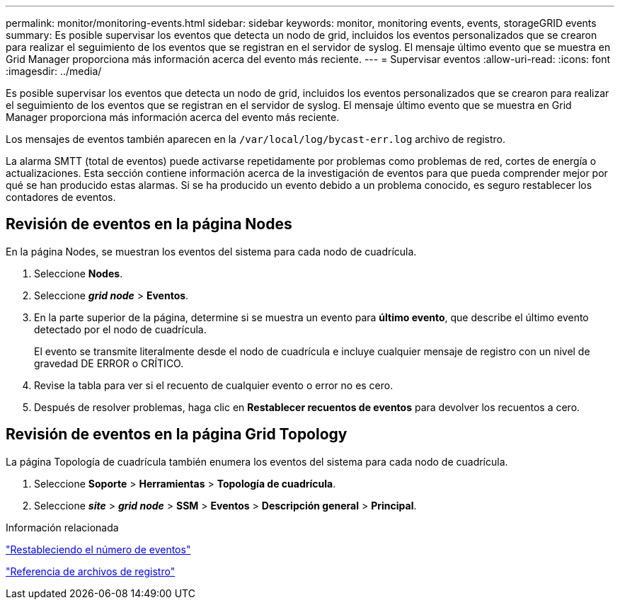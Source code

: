 ---
permalink: monitor/monitoring-events.html 
sidebar: sidebar 
keywords: monitor, monitoring events, events, storageGRID events 
summary: Es posible supervisar los eventos que detecta un nodo de grid, incluidos los eventos personalizados que se crearon para realizar el seguimiento de los eventos que se registran en el servidor de syslog. El mensaje último evento que se muestra en Grid Manager proporciona más información acerca del evento más reciente. 
---
= Supervisar eventos
:allow-uri-read: 
:icons: font
:imagesdir: ../media/


[role="lead"]
Es posible supervisar los eventos que detecta un nodo de grid, incluidos los eventos personalizados que se crearon para realizar el seguimiento de los eventos que se registran en el servidor de syslog. El mensaje último evento que se muestra en Grid Manager proporciona más información acerca del evento más reciente.

Los mensajes de eventos también aparecen en la `/var/local/log/bycast-err.log` archivo de registro.

La alarma SMTT (total de eventos) puede activarse repetidamente por problemas como problemas de red, cortes de energía o actualizaciones. Esta sección contiene información acerca de la investigación de eventos para que pueda comprender mejor por qué se han producido estas alarmas. Si se ha producido un evento debido a un problema conocido, es seguro restablecer los contadores de eventos.



== Revisión de eventos en la página Nodes

En la página Nodes, se muestran los eventos del sistema para cada nodo de cuadrícula.

. Seleccione *Nodes*.
. Seleccione *_grid node_* > *Eventos*.
. En la parte superior de la página, determine si se muestra un evento para *último evento*, que describe el último evento detectado por el nodo de cuadrícula.
+
El evento se transmite literalmente desde el nodo de cuadrícula e incluye cualquier mensaje de registro con un nivel de gravedad DE ERROR o CRÍTICO.

. Revise la tabla para ver si el recuento de cualquier evento o error no es cero.
. Después de resolver problemas, haga clic en *Restablecer recuentos de eventos* para devolver los recuentos a cero.




== Revisión de eventos en la página Grid Topology

La página Topología de cuadrícula también enumera los eventos del sistema para cada nodo de cuadrícula.

. Seleccione *Soporte* > *Herramientas* > *Topología de cuadrícula*.
. Seleccione *_site_* > *_grid node_* > *SSM* > *Eventos* > *Descripción general* > *Principal*.


.Información relacionada
link:resetting-event-counts.html["Restableciendo el número de eventos"]

link:../monitor/logs-files-reference.html["Referencia de archivos de registro"]
